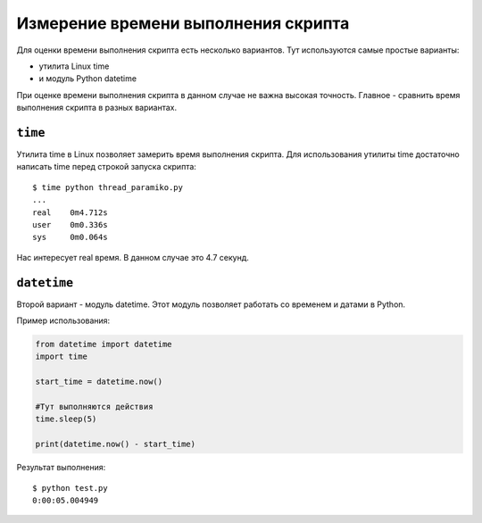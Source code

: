 .. meta::
   :http-equiv=Content-Type: text/html; charset=utf-8

Измерение времени выполнения скрипта
------------------------------------

Для оценки времени выполнения скрипта есть несколько вариантов. Тут 
используются самые простые варианты: 

* утилита Linux time 
* и модуль Python datetime

При оценке времени выполнения скрипта в данном случае не важна высокая
точность. Главное - сравнить время выполнения скрипта в разных
вариантах.

``time``
~~~~~~~~

Утилита time в Linux позволяет замерить время выполнения скрипта.
Для использования утилиты time достаточно написать time перед строкой
запуска скрипта:

::

    $ time python thread_paramiko.py
    ...
    real    0m4.712s
    user    0m0.336s
    sys     0m0.064s

Нас интересует real время. В данном случае это 4.7 секунд.


``datetime``
~~~~~~~~~~~~

Второй вариант - модуль datetime. Этот модуль позволяет работать со
временем и датами в Python.

Пример использования:

.. code:: python

    from datetime import datetime
    import time

    start_time = datetime.now()

    #Тут выполняются действия
    time.sleep(5)

    print(datetime.now() - start_time)

Результат выполнения:

::

    $ python test.py
    0:00:05.004949
